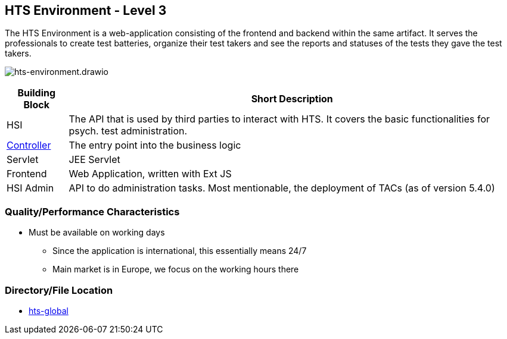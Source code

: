 == HTS Environment - Level 3

The HTS Environment is a web-application consisting of the frontend and
backend within the same artifact. It serves the professionals to create
test batteries, organize their test takers and see the reports and
statuses of the tests they gave the test takers.

image:hts-environment.drawio.png[hts-environment.drawio]

[width="100%",cols="12%,88%",options="header",]
|===
|Building Block |Short Description
|HSI |The API that is used by third parties to interact with HTS. It
covers the basic functionalities for psych. test administration.

|xref:./controller/hts-controller.adoc[Controller] |The entry point into the business logic

|Servlet |JEE Servlet

|Frontend |Web Application, written with Ext JS

|HSI Admin |API to do administration tasks. Most mentionable, the
deployment of TACs (as of version 5.4.0)
|===

=== Quality/Performance Characteristics

* Must be available on working days
** Since the application is international, this essentially means 24/7
** Main market is in Europe, we focus on the working hours there

=== Directory/File Location

* xref:../hts-global.adoc[hts-global]
